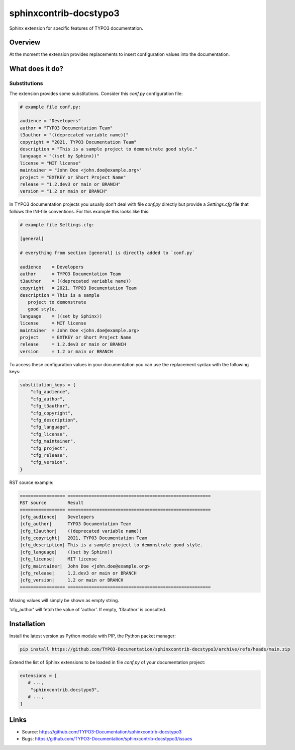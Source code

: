 =======================
sphinxcontrib-docstypo3
=======================

.. image: : https://travis-ci.org/TYPO3-Documentation/sphinxcontrib-docstypo3.svg?branch=master
    :target: https://travis-ci.org/TYPO3-Documentation/sphinxcontrib-docstypo3

Sphinx extension for specific features of TYPO3 documentation.


Overview
========

At the moment the extension provides replacements to insert configuration
values into the documentation.


What does it do?
================

Substitutions
-------------

The extension provides some substitutions. Consider this `conf.py` configuration
file:

.. code-block:: python

   # example file conf.py:

   audience = "Developers"
   author = "TYPO3 Documentation Team"
   t3author = "((deprecated variable name))"
   copyright = "2021, TYPO3 Documentation Team"
   description = "This is a sample project to demonstrate good style."
   language = "((set by Sphinx))"
   license = "MIT license"
   maintainer = "John Doe <john.doe@example.org>"
   project = "EXTKEY or Short Project Name"
   release = "1.2.dev3 or main or BRANCH"
   version = "1.2 or main or BRANCH"

In TYPO3 documentation projects you usually don't deal with file `conf.py`
directly but provide a `Settings.cfg` file that follows the INI-file
conventions. For this example this looks like this:

.. code-block:: ini

   # example file Settings.cfg:

   [general]

   # everything from section [general] is directly added to `conf.py`

   audience    = Developers
   author      = TYPO3 Documentation Team
   t3author    = ((deprecated variable name))
   copyright   = 2021, TYPO3 Documentation Team
   description = This is a sample
      project to demonstrate
      good style.
   language    = ((set by Sphinx))
   license     = MIT license
   maintainer  = John Doe <john.doe@example.org>
   project     = EXTKEY or Short Project Name
   release     = 1.2.dev3 or main or BRANCH
   version     = 1.2 or main or BRANCH

To access these configuration values in your documentation you can use the
replacement syntax with the following keys:

.. code-block:: python

   substitution_keys = {
       "cfg_audience",
       "cfg_author",
       "cfg_t3author",
       "cfg_copyright",
       "cfg_description",
       "cfg_language",
       "cfg_license",
       "cfg_maintainer",
       "cfg_project",
       "cfg_release",
       "cfg_version",
   }

RST source example:

.. code-block:: rst

   ================= ======================================================
   RST source        Result
   ================= ======================================================
   |cfg_audience|    Developers
   |cfg_author|      TYPO3 Documentation Team
   |cfg_t3author|    ((deprecated variable name))
   |cfg_copyright|   2021, TYPO3 Documentation Team
   |cfg_description| This is a sample project to demonstrate good style.
   |cfg_language|    ((set by Sphinx))
   |cfg_license|     MIT license
   |cfg_maintainer|  John Doe <john.doe@example.org>
   |cfg_release|     1.2.dev3 or main or BRANCH
   |cfg_version|     1.2 or main or BRANCH
   ================= ======================================================

Missing values will simply be shown as empty string.

'cfg_author' will fetch the value of 'author'. If empty, 't3author' is
consulted.


Installation
============

Install the latest version as Python module with PIP, the Python packet manager:

.. code-block:: shell

   pip install https://github.com/TYPO3-Documentation/sphinxcontrib-docstypo3/archive/refs/heads/main.zip


Extend the list of Sphinx extensions to be loaded in file `conf.py` of your
documentation project:

.. code-block:: python

   extensions = [
      # ...,
       "sphinxcontrib.docstypo3",
      # ...,
   ]


Links
=====

- Source: https://github.com/TYPO3-Documentation/sphinxcontrib-docstypo3
- Bugs: https://github.com/TYPO3-Documentation/sphinxcontrib-docstypo3/issues
